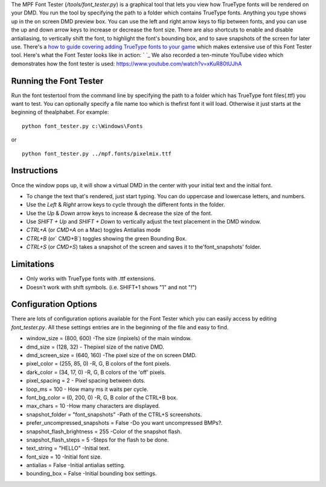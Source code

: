 
The MPF Font Tester (`/tools/font_tester.py`) is a graphical tool that
lets you view how TrueType fonts will be rendered on your DMD. You run
the tool by specifying the path to a folder which contains TrueType
fonts. Anything you type shows up in the on screen DMD preview box.
You can use the left and right arrow keys to flip between fonts, and
you can use the up and down arrow keys to increase or decrease the
font size. There are also shortcuts to enable and disable
antialiasing, to vertically shift the font, to highlight the font's
bounding box, and to save snapshots of the screen for later use.
There's a `how to guide covering adding TrueType fonts to your game`_
which makes extensive use of this Font Tester tool. Here's what the
Font Tester looks like in action: ` `_ We also recorded a ten-minute
YouTube video which demonstrates how the font tester is used:
https://www.youtube.com/watch?v=xKuR80tUJhA



Running the Font Tester
-----------------------

Run the font testertool from the command line by specifying the path
to a folder which has TrueType font files(.ttf) you want to test. You
can optionally specify a file name too which is thefirst font it will
load. Otherwise it just starts at the beginning of thealphabet. For
example:


::

    
    python font_tester.py c:\Windows\Fonts


or


::

    
    python font_tester.py ../mpf.fonts/pixelmix.ttf




Instructions
------------

Once the window pops up, it will show a virtual DMD in the center with
your initial text and the initial font.


+ To change the text that's rendered, just start typing. You can do
  uppercase and lowercase letters, and numbers.
+ Use the `Left` & `Right` arrow keys to cycle through the different
  fonts in the folder.
+ Use the `Up` & `Down` arrow keys to increase & decrease the size of
  the font.
+ Use `SHIFT + Up` and `SHIFT + Down` to vertically adjust the text
  placement in the DMD window.
+ `CTRL+A` (or `CMD+A` on a Mac) toggles Antialias mode
+ `CTRL+B` (or` CMD+B`) toggles showing the green Bounding Box.
+ `CTRL+S` (or `CMD+S`) takes a snapshot of the screen and saves it to
  the'font_snapshots' folder.




Limitations
-----------


+ Only works with TrueType fonts with .ttf extensions.
+ Doesn't work with shift symbols. (i.e. SHIFT+1 shows "1" and not
  "!")




Configuration Options
---------------------

There are lots of configuration options available for the Font Tester
which you can easily access by editing `font_tester.py`. All these
settings entries are in the beginning of the file and easy to find.


+ window_size = (800, 600) -The size (inpixels) of the main window.
+ dmd_size = (128, 32) - Thepixel size of the native DMD.
+ dmd_screen_size = (640, 160) -The pixel size of the on screen DMD.
+ pixel_color = (255, 85, 0) -R, G, B colors of the font pixels.
+ dark_color = (34, 17, 0) -R, G, B colors of the 'off' pixels.
+ pixel_spacing = 2 - Pixel spacing between dots.
+ loop_ms = 100 - How many ms it waits per cycle.
+ font_bg_color = (0, 200, 0) -R, G, B color of the CTRL+B box.
+ max_chars = 10 -How many characters are displayed.
+ snapshot_folder = "font_snapshots" -Path of the CTRL+S screenshots.
+ prefer_uncompressed_snapshots = False -Do you want uncompressed
  BMPs?.
+ snapshot_flash_brightness = 255 -Color of the snapshot flash.
+ snapshot_flash_steps = 5 -Steps for the flash to be done.
+ text_string = "HELLO" -Initial text.
+ font_size = 10 -Initial font size.
+ antialias = False -Initial antialias setting.
+ bounding_box = False -Initial bounding box settings.


.. _how to guide covering adding TrueType fonts to your game: https://missionpinball.com/docs/tutorial/how-to-adding-truetype-fonts/


